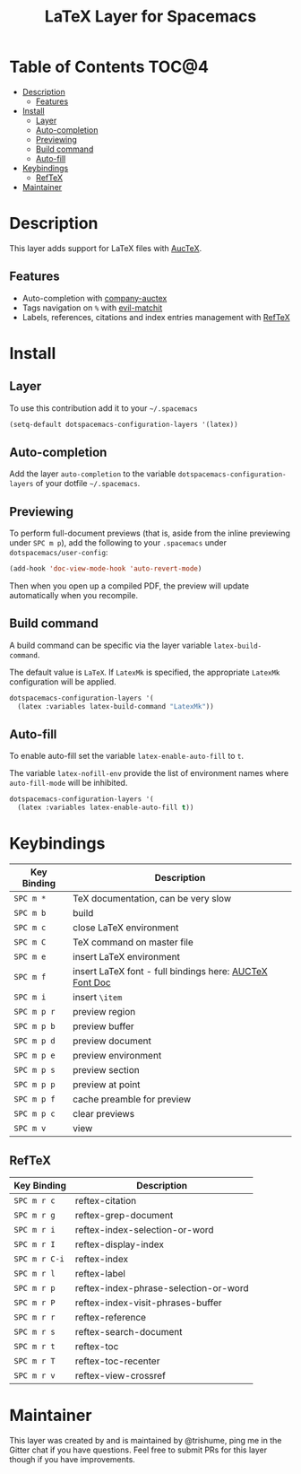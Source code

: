 #+TITLE: LaTeX Layer for Spacemacs

[[file:img/latex.png]]

* Table of Contents                                                   :TOC@4:
 - [[#description][Description]]
   - [[#features][Features]]
 - [[#install][Install]]
   - [[#layer][Layer]]
   - [[#auto-completion][Auto-completion]]
   - [[#previewing][Previewing]]
   - [[#build-command][Build command]]
   - [[#auto-fill][Auto-fill]]
 - [[#keybindings][Keybindings]]
   - [[#reftex][RefTeX]]
 - [[#maintainer][Maintainer]]

* Description

This layer adds support for LaTeX files with [[https://savannah.gnu.org/projects/auctex/][AucTeX]].

** Features
- Auto-completion with [[https://github.com/alexeyr/company-auctex][company-auctex]]
- Tags navigation on ~%~ with [[https://github.com/redguardtoo/evil-matchit][evil-matchit]]
- Labels, references, citations and index entries management with [[http://www.gnu.org/software/emacs/manual/html_node/reftex/index.html][RefTeX]]

* Install

** Layer

To use this contribution add it to your =~/.spacemacs=

#+BEGIN_SRC emacs-lisp
  (setq-default dotspacemacs-configuration-layers '(latex))
#+END_SRC

** Auto-completion

Add the layer =auto-completion= to the variable
=dotspacemacs-configuration-layers= of your dotfile =~/.spacemacs=.

** Previewing

To perform full-document previews (that is, aside from the inline previewing
under ~SPC m p~), add the following to your =.spacemacs=
under =dotspacemacs/user-config=:

#+BEGIN_SRC emacs-lisp
  (add-hook 'doc-view-mode-hook 'auto-revert-mode)
#+END_SRC

Then when you open up a compiled PDF, the preview will update automatically
when you recompile.

** Build command

A build command can be specific via the layer variable =latex-build-command=.

The default value is =LaTeX=. If =LatexMk= is specified, the appropriate
=LatexMk= configuration will be applied.

#+BEGIN_SRC emacs-lisp
  dotspacemacs-configuration-layers '(
    (latex :variables latex-build-command "LatexMk"))
#+END_SRC

** Auto-fill

To enable auto-fill set the variable =latex-enable-auto-fill= to =t=.

The variable =latex-nofill-env= provide the list of environment names where
=auto-fill-mode= will be inhibited.

#+BEGIN_SRC emacs-lisp
  dotspacemacs-configuration-layers '(
    (latex :variables latex-enable-auto-fill t))
#+END_SRC

* Keybindings

| Key Binding | Description                                             |
|-------------+---------------------------------------------------------+
| ~SPC m *~   | TeX documentation, can be very slow                     |
| ~SPC m b~   | build                                                   |
| ~SPC m c~   | close LaTeX environment                                 |
| ~SPC m C~   | TeX command on master file                              |
| ~SPC m e~   | insert LaTeX environment                                |
| ~SPC m f~   | insert LaTeX font - full bindings here: [[https://www.gnu.org/software/auctex/manual/auctex/Font-Specifiers.html][AUCTeX Font Doc]] |
| ~SPC m i~   | insert =\item=                                          |
| ~SPC m p r~ | preview region                                          |
| ~SPC m p b~ | preview buffer                                          |
| ~SPC m p d~ | preview document                                        |
| ~SPC m p e~ | preview environment                                     |
| ~SPC m p s~ | preview section                                         |
| ~SPC m p p~ | preview at point                                        |
| ~SPC m p f~ | cache preamble for preview                              |
| ~SPC m p c~ | clear previews                                          |
| ~SPC m v~   | view                                                    |


** RefTeX

| Key Binding   | Description                           |
|---------------+---------------------------------------|
| ~SPC m r c~   | reftex-citation                       |
| ~SPC m r g~   | reftex-grep-document                  |
| ~SPC m r i~   | reftex-index-selection-or-word        |
| ~SPC m r I~   | reftex-display-index                  |
| ~SPC m r C-i~ | reftex-index                          |
| ~SPC m r l~   | reftex-label                          |
| ~SPC m r p~   | reftex-index-phrase-selection-or-word |
| ~SPC m r P~   | reftex-index-visit-phrases-buffer     |
| ~SPC m r r~   | reftex-reference                      |
| ~SPC m r s~   | reftex-search-document                |
| ~SPC m r t~   | reftex-toc                            |
| ~SPC m r T~   | reftex-toc-recenter                   |
| ~SPC m r v~   | reftex-view-crossref                  |

* Maintainer

This layer was created by and is maintained by @trishume, ping me in the Gitter
chat if you have questions. Feel free to submit PRs for this layer though if
you have improvements.
